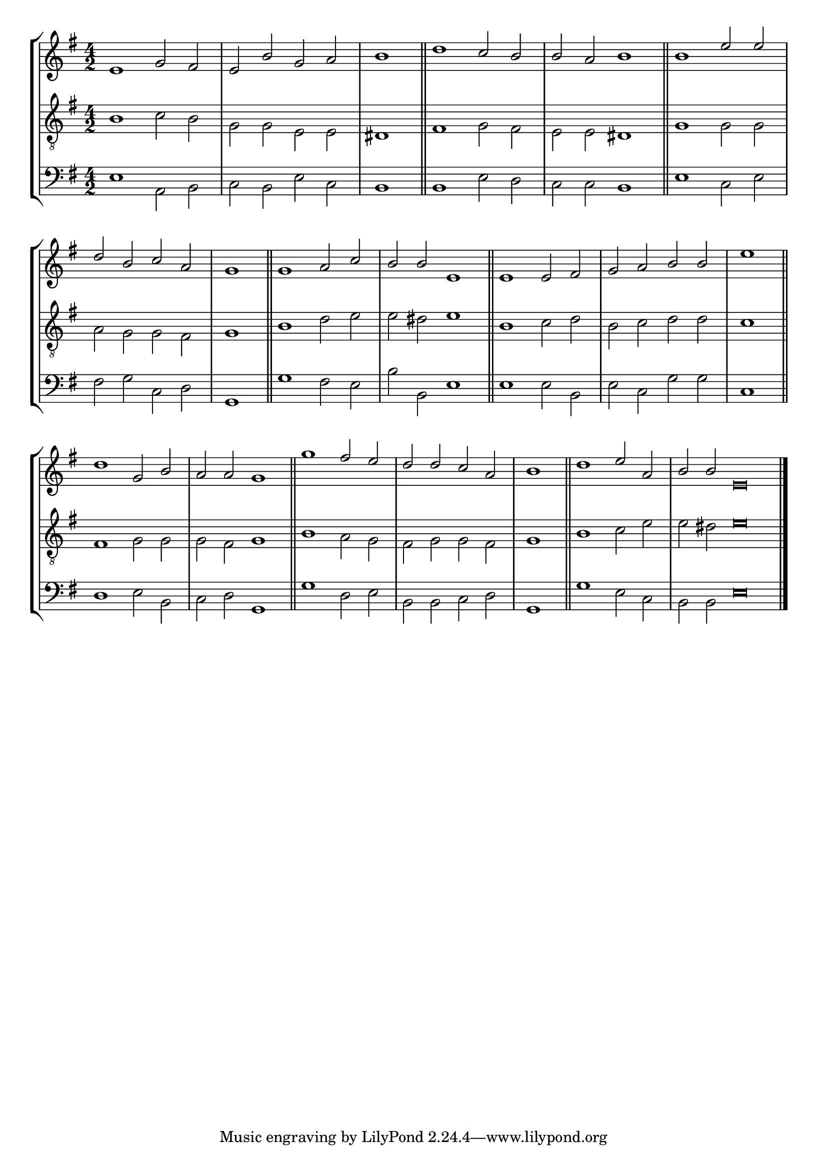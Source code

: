 tuneTitle = "Te Deum"
tuneMeter = "C.M.D."
author = ""
voiceFontSize = 0

cantusMusic = {
  \clef treble
  \key e \minor
  \autoBeamOff
  \time 4/2
  \relative c' {
    \override Staff.NoteHead.style = #'baroque
    \set Score.tempoHideNote = ##t \tempo 4 = 120
    \override Staff.TimeSignature #'break-visibility = ##(#f #f #f) 
    \set fontSize = \voiceFontSize
    e1 g2 fis e b' g a \time 2/2 b1 \bar "||"
    \time 4/2 d1 c2 b b a b1 \bar "||"
    b1 e2 e d b c a \time 2/2 g1 \bar "||"
    \time 4/2 g1 a2 c b b e,1 \bar "||"

    e1 e2 fis g a b b \time 2/2 e1 \bar "||"
    \time 4/2 d1 g,2 b a a g1 \bar "||"
    g'1 fis2 e d d c a \time 2/2 b1 \bar "||"
    \time 4/2 d1 e2 a, \time 6/2 b b e,\breve \bar "|."
  }
}

mediusMusic = {
  \clef "treble_8"
  \key e \minor
  \autoBeamOff
  \time 4/2
  \relative c' {
    \override Staff.NoteHead.style = #'baroque
    \override Staff.TimeSignature #'break-visibility = ##(#f #f #f)
    \set fontSize = \voiceFontSize
    b1 c2 b g g e e dis1
    fis1 g2 fis e e dis1
    g1 g2 g a g g fis g1
    b1 d2 e e dis e1
    b1 c2 d b c d d c1
    fis,1 g2 g g fis g1
    b1 a2 g fis g g fis g1
    b1 c2 e e dis e\breve
  }
}

bassusMusic = {
  \clef bass
  \key e \minor
  \autoBeamOff
  \time 4/2
  \relative c {
    \override Staff.NoteHead.style = #'baroque
    \override Staff.TimeSignature #'break-visibility = ##(#f #f #f) 
    \set fontSize = \voiceFontSize
    e1 a,2 b c b e c b1
    b1 e2 d c c b1
    e1 c2 e fis g c, d g,1
    g'1 fis2 e b' b, e1
    e1 e2 b e c g' g c,1
    d1 e2 b c d g,1
    g'1 d2 e b b c d g,1
    g'1 e2 c b b e\breve
  }
}

\score
{
  \header {
    poet = \markup { \typewriter { \author } }
    instrument = \markup { \typewriter { #(string-append tuneTitle ". ") }
			   \tuneMeter }
    tagline = ""
  }

  <<
    \new StaffGroup {
      <<
	\new Staff = "cantus" {
	  <<
	    \new Voice = "one" { \stemUp \slurUp \tieUp \cantusMusic }
	  >>
	}
	\new Staff = "medius" {
	  <<
	    \new Voice = "two" { \stemDown \slurDown \tieDown \mediusMusic }
	  >>
	}
	\new Staff = "bassus" {
	  <<
	    \new  Voice = "four" { \stemDown \slurDown \tieDown \bassusMusic }
	  >>
	}
      >>
    }
    
  >>

  \layout {
    \context {
      \override VerticalAxisGroup #'minimum-Y-extent = #'(0 . 0)
    }
    \context {
      \Lyrics
      \override LyricText #'font-size = #-1
    }
    \context {
      \Score
      \remove "Bar_number_engraver"
    }
    indent = 0 \cm
  }
  \midi { }
}
